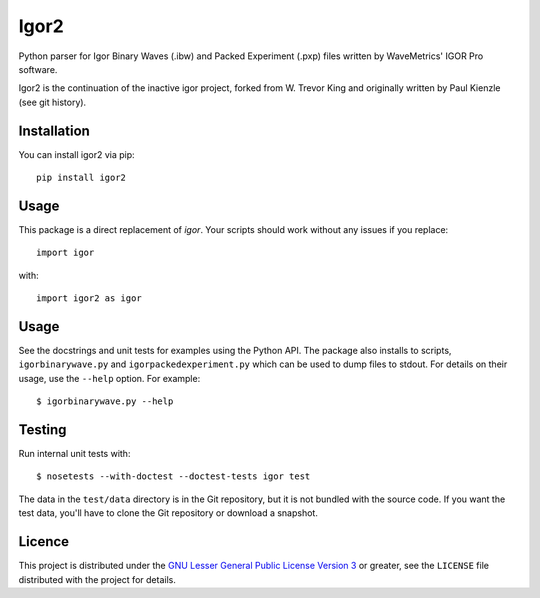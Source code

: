 Igor2
=====

Python parser for Igor Binary Waves (.ibw) and Packed Experiment
(.pxp) files written by WaveMetrics' IGOR Pro software.

Igor2 is the continuation of the inactive igor project, forked
from W. Trevor King and originally written by Paul Kienzle (see
git history).

Installation
------------
You can install igor2 via pip::

    pip install igor2


Usage
-----
This package is a direct replacement of `igor`. Your scripts should work
without any issues if you replace::

    import igor

with::

    import igor2 as igor


Usage
-----

See the docstrings and unit tests for examples using the Python API.
The package also installs to scripts, ``igorbinarywave.py`` and
``igorpackedexperiment.py`` which can be used to dump files to stdout.
For details on their usage, use the ``--help`` option.  For example::

  $ igorbinarywave.py --help


Testing
-------

Run internal unit tests with::

    $ nosetests --with-doctest --doctest-tests igor test

The data in the ``test/data`` directory is in the Git repository, but
it is not bundled with the source code.  If you want the test data,
you'll have to clone the Git repository or download a snapshot.

Licence
-------

This project is distributed under the `GNU Lesser General Public
License Version 3`_ or greater, see the ``LICENSE`` file distributed
with the project for details.


.. _layman: http://layman.sourceforge.net/
.. _wtk overlay: http://blog.tremily.us/posts/Gentoo_overlay/
.. _Debian: http://www.debian.org/
.. _Gentoo: http://www.gentoo.org/
.. _NumPy: http://numpy.scipy.org/
.. _Matplotlib: http://matplotlib.sourceforge.net/
.. _Nose: http://somethingaboutorange.com/mrl/projects/nose/
.. _Git: http://git-scm.com/
.. _homepage: http://blog.tremily.us/posts/igor/
.. _pip: http://pypi.python.org/pypi/pip
.. _igor.py: http://pypi.python.org/pypi/igor.py
.. _GNU Lesser General Public License Version 3:
    http://www.gnu.org/licenses/lgpl.txt
.. _update-copyright: http://blog.tremily.us/posts/update-copyright/
